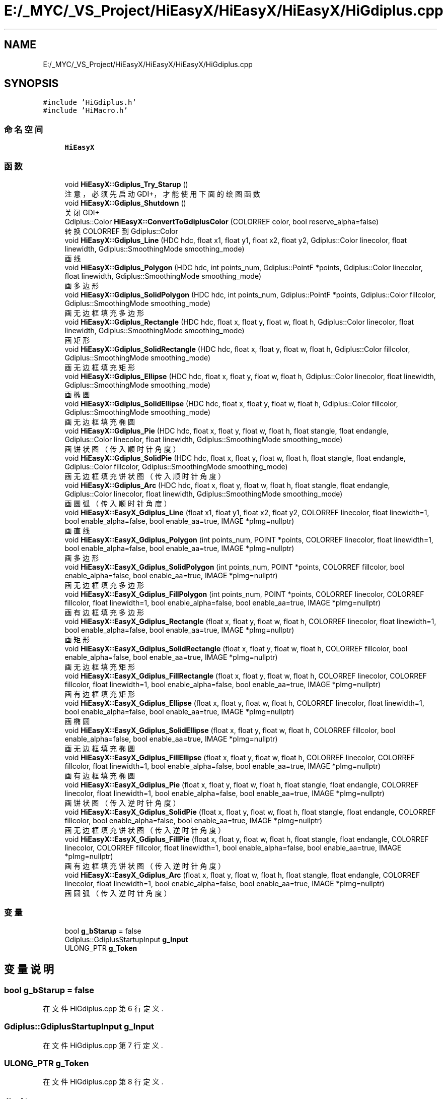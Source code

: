 .TH "E:/_MYC/_VS_Project/HiEasyX/HiEasyX/HiEasyX/HiGdiplus.cpp" 3 "2023年 一月 13日 星期五" "Version Ver 0.3.0" "HiEasyX" \" -*- nroff -*-
.ad l
.nh
.SH NAME
E:/_MYC/_VS_Project/HiEasyX/HiEasyX/HiEasyX/HiGdiplus.cpp
.SH SYNOPSIS
.br
.PP
\fC#include 'HiGdiplus\&.h'\fP
.br
\fC#include 'HiMacro\&.h'\fP
.br

.SS "命名空间"

.in +1c
.ti -1c
.RI " \fBHiEasyX\fP"
.br
.in -1c
.SS "函数"

.in +1c
.ti -1c
.RI "void \fBHiEasyX::Gdiplus_Try_Starup\fP ()"
.br
.RI "注意，必须先启动 GDI+，才能使用下面的绘图函数 "
.ti -1c
.RI "void \fBHiEasyX::Gdiplus_Shutdown\fP ()"
.br
.RI "关闭 GDI+ "
.ti -1c
.RI "Gdiplus::Color \fBHiEasyX::ConvertToGdiplusColor\fP (COLORREF color, bool reserve_alpha=false)"
.br
.RI "转换 COLORREF 到 Gdiplus::Color "
.ti -1c
.RI "void \fBHiEasyX::Gdiplus_Line\fP (HDC hdc, float x1, float y1, float x2, float y2, Gdiplus::Color linecolor, float linewidth, Gdiplus::SmoothingMode smoothing_mode)"
.br
.RI "画线 "
.ti -1c
.RI "void \fBHiEasyX::Gdiplus_Polygon\fP (HDC hdc, int points_num, Gdiplus::PointF *points, Gdiplus::Color linecolor, float linewidth, Gdiplus::SmoothingMode smoothing_mode)"
.br
.RI "画多边形 "
.ti -1c
.RI "void \fBHiEasyX::Gdiplus_SolidPolygon\fP (HDC hdc, int points_num, Gdiplus::PointF *points, Gdiplus::Color fillcolor, Gdiplus::SmoothingMode smoothing_mode)"
.br
.RI "画无边框填充多边形 "
.ti -1c
.RI "void \fBHiEasyX::Gdiplus_Rectangle\fP (HDC hdc, float x, float y, float w, float h, Gdiplus::Color linecolor, float linewidth, Gdiplus::SmoothingMode smoothing_mode)"
.br
.RI "画矩形 "
.ti -1c
.RI "void \fBHiEasyX::Gdiplus_SolidRectangle\fP (HDC hdc, float x, float y, float w, float h, Gdiplus::Color fillcolor, Gdiplus::SmoothingMode smoothing_mode)"
.br
.RI "画无边框填充矩形 "
.ti -1c
.RI "void \fBHiEasyX::Gdiplus_Ellipse\fP (HDC hdc, float x, float y, float w, float h, Gdiplus::Color linecolor, float linewidth, Gdiplus::SmoothingMode smoothing_mode)"
.br
.RI "画椭圆 "
.ti -1c
.RI "void \fBHiEasyX::Gdiplus_SolidEllipse\fP (HDC hdc, float x, float y, float w, float h, Gdiplus::Color fillcolor, Gdiplus::SmoothingMode smoothing_mode)"
.br
.RI "画无边框填充椭圆 "
.ti -1c
.RI "void \fBHiEasyX::Gdiplus_Pie\fP (HDC hdc, float x, float y, float w, float h, float stangle, float endangle, Gdiplus::Color linecolor, float linewidth, Gdiplus::SmoothingMode smoothing_mode)"
.br
.RI "画饼状图（传入顺时针角度） "
.ti -1c
.RI "void \fBHiEasyX::Gdiplus_SolidPie\fP (HDC hdc, float x, float y, float w, float h, float stangle, float endangle, Gdiplus::Color fillcolor, Gdiplus::SmoothingMode smoothing_mode)"
.br
.RI "画无边框填充饼状图（传入顺时针角度） "
.ti -1c
.RI "void \fBHiEasyX::Gdiplus_Arc\fP (HDC hdc, float x, float y, float w, float h, float stangle, float endangle, Gdiplus::Color linecolor, float linewidth, Gdiplus::SmoothingMode smoothing_mode)"
.br
.RI "画圆弧（传入顺时针角度） "
.ti -1c
.RI "void \fBHiEasyX::EasyX_Gdiplus_Line\fP (float x1, float y1, float x2, float y2, COLORREF linecolor, float linewidth=1, bool enable_alpha=false, bool enable_aa=true, IMAGE *pImg=nullptr)"
.br
.RI "画直线 "
.ti -1c
.RI "void \fBHiEasyX::EasyX_Gdiplus_Polygon\fP (int points_num, POINT *points, COLORREF linecolor, float linewidth=1, bool enable_alpha=false, bool enable_aa=true, IMAGE *pImg=nullptr)"
.br
.RI "画多边形 "
.ti -1c
.RI "void \fBHiEasyX::EasyX_Gdiplus_SolidPolygon\fP (int points_num, POINT *points, COLORREF fillcolor, bool enable_alpha=false, bool enable_aa=true, IMAGE *pImg=nullptr)"
.br
.RI "画无边框填充多边形 "
.ti -1c
.RI "void \fBHiEasyX::EasyX_Gdiplus_FillPolygon\fP (int points_num, POINT *points, COLORREF linecolor, COLORREF fillcolor, float linewidth=1, bool enable_alpha=false, bool enable_aa=true, IMAGE *pImg=nullptr)"
.br
.RI "画有边框填充多边形 "
.ti -1c
.RI "void \fBHiEasyX::EasyX_Gdiplus_Rectangle\fP (float x, float y, float w, float h, COLORREF linecolor, float linewidth=1, bool enable_alpha=false, bool enable_aa=true, IMAGE *pImg=nullptr)"
.br
.RI "画矩形 "
.ti -1c
.RI "void \fBHiEasyX::EasyX_Gdiplus_SolidRectangle\fP (float x, float y, float w, float h, COLORREF fillcolor, bool enable_alpha=false, bool enable_aa=true, IMAGE *pImg=nullptr)"
.br
.RI "画无边框填充矩形 "
.ti -1c
.RI "void \fBHiEasyX::EasyX_Gdiplus_FillRectangle\fP (float x, float y, float w, float h, COLORREF linecolor, COLORREF fillcolor, float linewidth=1, bool enable_alpha=false, bool enable_aa=true, IMAGE *pImg=nullptr)"
.br
.RI "画有边框填充矩形 "
.ti -1c
.RI "void \fBHiEasyX::EasyX_Gdiplus_Ellipse\fP (float x, float y, float w, float h, COLORREF linecolor, float linewidth=1, bool enable_alpha=false, bool enable_aa=true, IMAGE *pImg=nullptr)"
.br
.RI "画椭圆 "
.ti -1c
.RI "void \fBHiEasyX::EasyX_Gdiplus_SolidEllipse\fP (float x, float y, float w, float h, COLORREF fillcolor, bool enable_alpha=false, bool enable_aa=true, IMAGE *pImg=nullptr)"
.br
.RI "画无边框填充椭圆 "
.ti -1c
.RI "void \fBHiEasyX::EasyX_Gdiplus_FillEllipse\fP (float x, float y, float w, float h, COLORREF linecolor, COLORREF fillcolor, float linewidth=1, bool enable_alpha=false, bool enable_aa=true, IMAGE *pImg=nullptr)"
.br
.RI "画有边框填充椭圆 "
.ti -1c
.RI "void \fBHiEasyX::EasyX_Gdiplus_Pie\fP (float x, float y, float w, float h, float stangle, float endangle, COLORREF linecolor, float linewidth=1, bool enable_alpha=false, bool enable_aa=true, IMAGE *pImg=nullptr)"
.br
.RI "画饼状图（传入逆时针角度） "
.ti -1c
.RI "void \fBHiEasyX::EasyX_Gdiplus_SolidPie\fP (float x, float y, float w, float h, float stangle, float endangle, COLORREF fillcolor, bool enable_alpha=false, bool enable_aa=true, IMAGE *pImg=nullptr)"
.br
.RI "画无边框填充饼状图（传入逆时针角度） "
.ti -1c
.RI "void \fBHiEasyX::EasyX_Gdiplus_FillPie\fP (float x, float y, float w, float h, float stangle, float endangle, COLORREF linecolor, COLORREF fillcolor, float linewidth=1, bool enable_alpha=false, bool enable_aa=true, IMAGE *pImg=nullptr)"
.br
.RI "画有边框填充饼状图（传入逆时针角度） "
.ti -1c
.RI "void \fBHiEasyX::EasyX_Gdiplus_Arc\fP (float x, float y, float w, float h, float stangle, float endangle, COLORREF linecolor, float linewidth=1, bool enable_alpha=false, bool enable_aa=true, IMAGE *pImg=nullptr)"
.br
.RI "画圆弧（传入逆时针角度） "
.in -1c
.SS "变量"

.in +1c
.ti -1c
.RI "bool \fBg_bStarup\fP = false"
.br
.ti -1c
.RI "Gdiplus::GdiplusStartupInput \fBg_Input\fP"
.br
.ti -1c
.RI "ULONG_PTR \fBg_Token\fP"
.br
.in -1c
.SH "变量说明"
.PP 
.SS "bool g_bStarup = false"

.PP
在文件 HiGdiplus\&.cpp 第 6 行定义\&.
.SS "Gdiplus::GdiplusStartupInput g_Input"

.PP
在文件 HiGdiplus\&.cpp 第 7 行定义\&.
.SS "ULONG_PTR g_Token"

.PP
在文件 HiGdiplus\&.cpp 第 8 行定义\&.
.SH "作者"
.PP 
由 Doyxgen 通过分析 HiEasyX 的 源代码自动生成\&.
